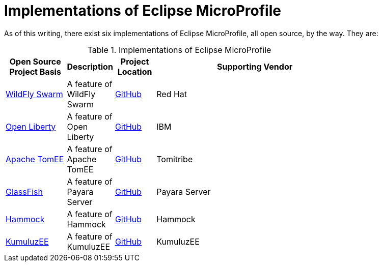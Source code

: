 = Implementations of Eclipse MicroProfile

As of this writing, there exist six implementations of Eclipse MicroProfile, all open source, by the way. They are:

.Implementations of Eclipse MicroProfile
[width="80%",cols="3,^2,^2,10",options="header"]
|=========================================================
|Open Source Project Basis |Description |Project Location |Supporting Vendor

|link:http://wildfly-swarm.io[WildFly Swarm] | A feature of WildFly Swarm | link:https://github.com/wildfly-swarm/wildfly-swarm[GitHub] | Red Hat

|link:https://openliberty.io[Open Liberty] | A feature of Open Liberty | link:https://github.com/openliberty[GitHub] | IBM

|link:http://tomee.apache.org[Apache TomEE] | A feature of Apache TomEE | link:https://github.com/apache/tomee[GitHub] | Tomitribe

|link:https://javaee.github.io/glassfish[GlassFish] | A feature of Payara Server | link:https://github.com/payara/Payara[GitHub] | Payara Server

|link:https://hammock-project.github.io[Hammock] | A feature of Hammock | link:https://github.com/hammock-project[GitHub] | Hammock

|link:https://ee.kumuluz.com[KumuluzEE] | A feature of KumuluzEE | link:https://github.com/kumuluz[GitHub] | KumuluzEE

|=========================================================

